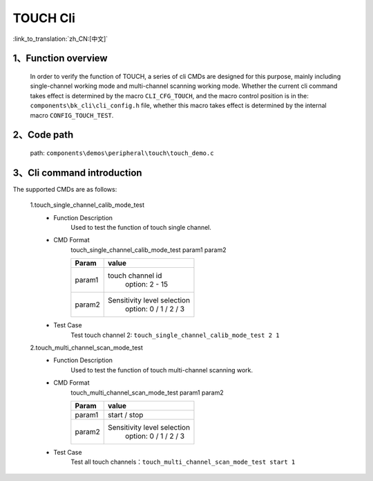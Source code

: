 TOUCH Cli
================

:link_to_translation:`zh_CN:[中文]`

1、Function overview
--------------------------
	In order to verify the function of TOUCH, a series of cli CMDs are designed for this purpose, mainly including single-channel working mode and multi-channel scanning working mode. Whether the current cli command takes effect is determined by the macro ``CLI_CFG_TOUCH``, and the macro control position is in the: ``components\bk_cli\cli_config.h`` file, whether this macro takes effect is determined by the internal macro ``CONFIG_TOUCH_TEST``.


2、Code path
--------------------------
	path: ``components\demos\peripheral\touch\touch_demo.c``

3、Cli command introduction
--------------------------------
The supported CMDs are as follows:

	1.touch_single_channel_calib_mode_test
	 - Function Description
		Used to test the function of touch single channel.
	 - CMD Format
		touch_single_channel_calib_mode_test param1 param2

		+-----------+------------------------------------------------------------------------+
		|Param      | value                                                                  |
		+===========+========================================================================+
		|param1     | touch channel id                                                       |
		|           |  option: 2 - 15                                                        |
		+-----------+------------------------------------------------------------------------+
		|param2     | Sensitivity level selection                                            |
		|           |  option: 0 / 1 / 2 / 3                                                 |
		+-----------+------------------------------------------------------------------------+
	 - Test Case
		Test touch channel 2: ``touch_single_channel_calib_mode_test 2 1``

	2.touch_multi_channel_scan_mode_test
	 - Function Description
		Used to test the function of touch multi-channel scanning work.
	 - CMD Format
		touch_multi_channel_scan_mode_test param1 param2

		+-----------+------------------------------------------------------------------------+
		|Param      | value                                                                  |
		+===========+========================================================================+
		|param1     | start / stop                                                           |
		|           |                                                                        |
		+-----------+------------------------------------------------------------------------+
		|param2     | Sensitivity level selection                                            |
		|           |  option: 0 / 1 / 2 / 3                                                 |
		+-----------+------------------------------------------------------------------------+
	 - Test Case
		Test all touch channels：``touch_multi_channel_scan_mode_test start 1``
